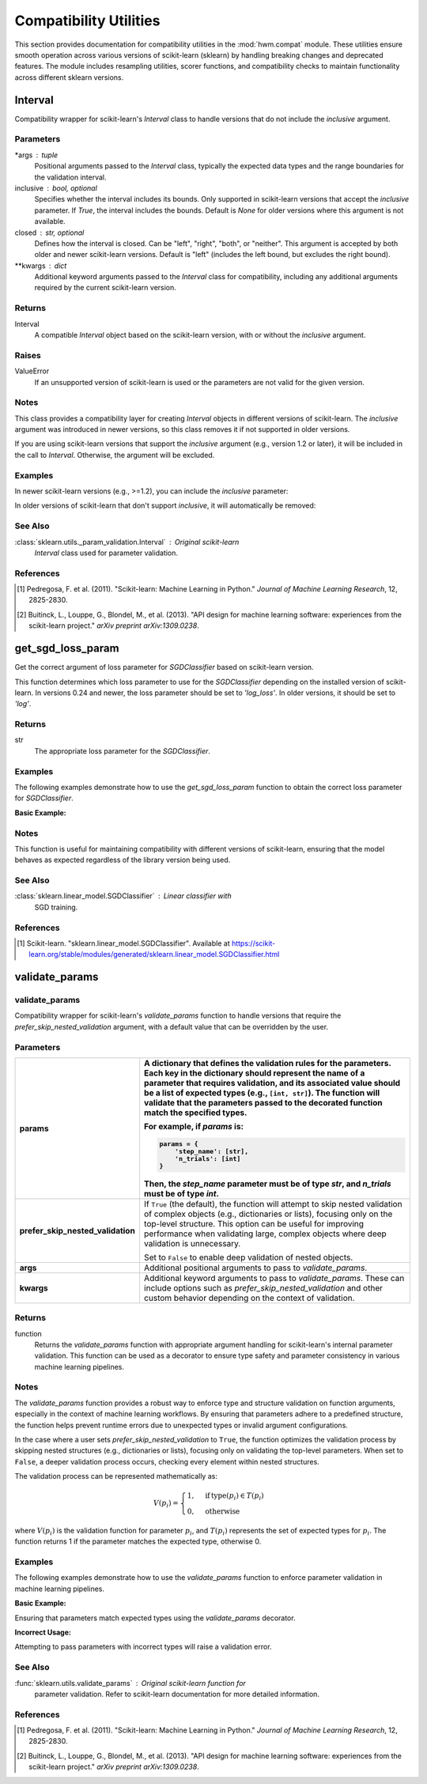.. _compat:

=========================
Compatibility Utilities
=========================

This section provides documentation for compatibility utilities in the
:mod:`hwm.compat` module. These utilities ensure smooth operation across
various versions of scikit-learn (sklearn) by handling breaking changes and
deprecated features. The module includes resampling utilities, scorer
functions, and compatibility checks to maintain functionality across different
sklearn versions.

.. _Interval:

Interval
==========


.. class:: Interval(*args, inclusive=None, closed='left', **kwargs)

Compatibility wrapper for scikit-learn's `Interval` class to handle
versions that do not include the `inclusive` argument.

Parameters
----------
*args : tuple
    Positional arguments passed to the `Interval` class, typically
    the expected data types and the range boundaries for the validation
    interval.

inclusive : bool, optional
    Specifies whether the interval includes its bounds. Only supported
    in scikit-learn versions that accept the `inclusive` parameter. If
    `True`, the interval includes the bounds. Default is `None` for
    older versions where this argument is not available.

closed : str, optional
    Defines how the interval is closed. Can be "left", "right", "both",
    or "neither". This argument is accepted by both older and newer
    scikit-learn versions. Default is "left" (includes the left bound,
    but excludes the right bound).

**kwargs : dict
    Additional keyword arguments passed to the `Interval` class for
    compatibility, including any additional arguments required by the
    current scikit-learn version.

Returns
---------
Interval
    A compatible `Interval` object based on the scikit-learn version,
    with or without the `inclusive` argument.

Raises
--------
ValueError
    If an unsupported version of scikit-learn is used or the parameters
    are not valid for the given version.

Notes
-------
This class provides a compatibility layer for creating `Interval`
objects in different versions of scikit-learn. The `inclusive` argument
was introduced in newer versions, so this class removes it if not
supported in older versions.

If you are using scikit-learn versions that support the `inclusive`
argument (e.g., version 1.2 or later), it will be included in the call
to `Interval`. Otherwise, the argument will be excluded.

Examples
----------
In newer scikit-learn versions (e.g., >=1.2), you can include the
`inclusive` parameter:

.. code-block:: python
    :linenos:

    from numbers import Integral
    from hwm.compat import Interval

    # Create Interval with inclusive=True
    interval = Interval(Integral, 1, 10, closed="left", inclusive=True)
    print(interval)
    # Output: Interval(Integral, 1, 10, closed='left')

In older versions of scikit-learn that don't support `inclusive`, it
will automatically be removed:

.. code-block:: python
    :linenos:

    from numbers import Integral
    from hwm.compat import Interval

    # Create Interval without inclusive
    interval = Interval(Integral, 1, 10, closed="left")
    print(interval)
    # Output: Interval(Integral, 1, 10, closed='left')

See Also
----------
:class:`sklearn.utils._param_validation.Interval` : Original scikit-learn
    `Interval` class used for parameter validation.

References
----------
.. [1] Pedregosa, F. et al. (2011). "Scikit-learn: Machine Learning in
       Python." *Journal of Machine Learning Research*, 12, 2825-2830.

.. [2] Buitinck, L., Louppe, G., Blondel, M., et al. (2013). "API design
       for machine learning software: experiences from the scikit-learn
       project." *arXiv preprint arXiv:1309.0238*.

.. _get_sgd_loss_param:

get_sgd_loss_param
=====================


.. function:: get_sgd_loss_param()

Get the correct argument of loss parameter for `SGDClassifier` based on
scikit-learn version.

This function determines which loss parameter to use for the
`SGDClassifier` depending on the installed version of scikit-learn.
In versions 0.24 and newer, the loss parameter should be set to
`'log_loss'`. In older versions, it should be set to `'log'`.

Returns
-------
str
    The appropriate loss parameter for the `SGDClassifier`.

Examples
----------
The following examples demonstrate how to use the `get_sgd_loss_param`
function to obtain the correct loss parameter for `SGDClassifier`.

**Basic Example:**

.. code-block:: python
    :linenos:

    from hwm.compat import get_sgd_loss_param
    from sklearn.linear_model import SGDClassifier

    # Get the appropriate loss parameter
    loss_param = get_sgd_loss_param()
    print(loss_param)
    # Output: 'log_loss'  # If using scikit-learn 0.24 or newer

    # Example usage with SGDClassifier
    clf = SGDClassifier(loss=get_sgd_loss_param(), max_iter=1000)
    clf.fit(X_train, y_train)

Notes
-------
This function is useful for maintaining compatibility with different
versions of scikit-learn, ensuring that the model behaves as expected
regardless of the library version being used.

See Also
----------
:class:`sklearn.linear_model.SGDClassifier` : Linear classifier with
    SGD training.

References
------------
.. [1] Scikit-learn. "sklearn.linear_model.SGDClassifier". Available at
       https://scikit-learn.org/stable/modules/generated/sklearn.linear_model.SGDClassifier.html

validate_params
=================

.. _validate_params:

**validate_params**
---------------------

.. function:: validate_params(params, *args, prefer_skip_nested_validation=True, **kwargs)

Compatibility wrapper for scikit-learn's `validate_params` function
to handle versions that require the `prefer_skip_nested_validation` argument,
with a default value that can be overridden by the user.

Parameters
------------

.. list-table::
   :widths: 25 75
   :header-rows: 1

   * - **params**
     - A dictionary that defines the validation rules for the parameters.
       Each key in the dictionary should represent the name of a parameter
       that requires validation, and its associated value should be a list
       of expected types (e.g., ``[int, str]``). The function will validate
       that the parameters passed to the decorated function match the
       specified types.
       
       For example, if `params` is:
       
       .. code-block:: python

           params = {
               'step_name': [str],
               'n_trials': [int]
           }
       
       Then, the `step_name` parameter must be of type `str`, and
       `n_trials` must be of type `int`.
   * - **prefer_skip_nested_validation**
     - If ``True`` (the default), the function will attempt to skip
       nested validation of complex objects (e.g., dictionaries or lists),
       focusing only on the top-level structure. This option can be useful
       for improving performance when validating large, complex objects
       where deep validation is unnecessary.
       
       Set to ``False`` to enable deep validation of nested objects.
   * - **args**
     - Additional positional arguments to pass to `validate_params`.
   * - **kwargs**
     - Additional keyword arguments to pass to `validate_params`. These can
       include options such as `prefer_skip_nested_validation` and other
       custom behavior depending on the context of validation.

Returns
---------
function
    Returns the `validate_params` function with appropriate argument
    handling for scikit-learn's internal parameter validation. This
    function can be used as a decorator to ensure type safety and
    parameter consistency in various machine learning pipelines.

Notes
-------
The `validate_params` function provides a robust way to enforce
type and structure validation on function arguments, especially
in the context of machine learning workflows. By ensuring that
parameters adhere to a predefined structure, the function helps
prevent runtime errors due to unexpected types or invalid argument
configurations.

In the case where a user sets `prefer_skip_nested_validation` to
``True``, the function optimizes the validation process by skipping
nested structures (e.g., dictionaries or lists), focusing only on
validating the top-level parameters. When set to ``False``, a deeper
validation process occurs, checking every element within nested
structures.

The validation process can be represented mathematically as:

.. math::

    V(p_i) = 
    \begin{cases}
    1, & \text{if} \, \text{type}(p_i) \in T(p_i) \\
    0, & \text{otherwise}
    \end{cases}

where :math:`V(p_i)` is the validation function for parameter :math:`p_i`,
and :math:`T(p_i)` represents the set of expected types for :math:`p_i`.
The function returns 1 if the parameter matches the expected type,
otherwise 0.

Examples
----------
The following examples demonstrate how to use the `validate_params`
function to enforce parameter validation in machine learning pipelines.

**Basic Example:**

Ensuring that parameters match expected types using the `validate_params`
decorator.

.. code-block:: python
    :linenos:

    from hwm.compat import validate_params

    @validate_params({
        'step_name': [str],
        'param_grid': [dict],
        'n_trials': [int],
        'eval_metric': [str]
    }, prefer_skip_nested_validation=False)
    def tune_hyperparameters(step_name, param_grid, n_trials, eval_metric):
        print(f"Hyperparameters tuned for step: {step_name}")

    # Correct usage
    tune_hyperparameters(
        step_name='TrainModel', 
        param_grid={'learning_rate': [0.01, 0.1]}, 
        n_trials=5, 
        eval_metric='accuracy'
    )
    # Output: Hyperparameters tuned for step: TrainModel

**Incorrect Usage:**

Attempting to pass parameters with incorrect types will raise a validation error.

.. code-block:: python
    :linenos:

    from hwm.compat import validate_params

    @validate_params({
        'step_name': [str],
        'n_trials': [int]
    })
    def initialize_step(step_name, n_trials):
        pass

    # Incorrect usage: n_trials should be int
    initialize_step(step_name='Init', n_trials='five')
    # Raises: ValueError: Parameter 'n_trials' must be of type int.

See Also
----------
:func:`sklearn.utils.validate_params` : Original scikit-learn function for
    parameter validation. Refer to scikit-learn documentation for more
    detailed information.

References
------------
.. [1] Pedregosa, F. et al. (2011). "Scikit-learn: Machine Learning in
       Python." *Journal of Machine Learning Research*, 12, 2825-2830.

.. [2] Buitinck, L., Louppe, G., Blondel, M., et al. (2013). "API design for
       machine learning software: experiences from the scikit-learn project."
       *arXiv preprint arXiv:1309.0238*.
